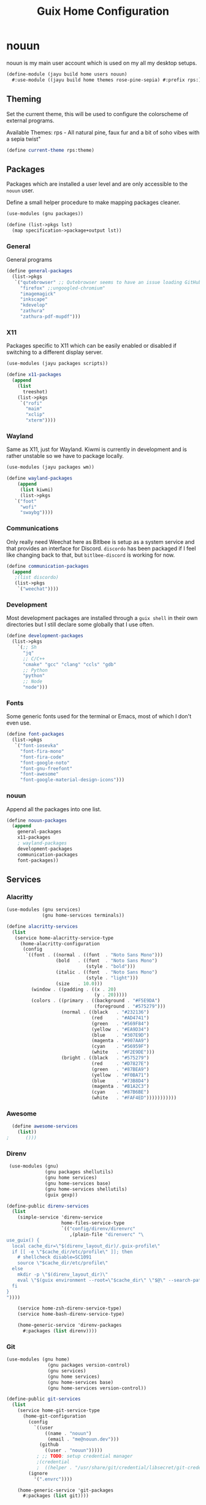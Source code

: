 #+TITLE: Guix Home Configuration
#+PROPERTY: header-args :mkdirp yes

* nouun

nouun is my main user account which is used on my all my
desktop setups.

#+BEGIN_SRC scheme :tangle ../jayu/build/home/users/nouun.scm
  (define-module (jayu build home users nouun)
    #:use-module ((jayu build home themes rose-pine-sepia) #:prefix rps:))
#+END_SRC

** Theming

Set the current theme, this will be used to configure the
colorscheme of external programs.

Available Themes:
  rps - All natural pine, faux fur and a bit of soho vibes with a sepia twist"
  

#+BEGIN_SRC scheme :tangle ../jayu/build/home/users/nouun.scm
  (define current-theme rps:theme)
  #+END_SRC


** Packages

Packages which are installed a user level and are only
accessible to the =nouun= user.

Define a small helper procedure to make mapping packages
cleaner.

#+BEGIN_SRC scheme :tangle ../jayu/build/home/users/nouun.scm
  (use-modules (gnu packages))

  (define (list->pkgs lst)
    (map specification->package+output lst))
#+END_SRC


*** General

General programs

#+BEGIN_SRC scheme :tangle ../jayu/build/home/users/nouun.scm
  (define general-packages
    (list->pkgs
     `("qutebrowser" ;; Qutebrowser seems to have an issue loading GitHub.
       "firefox" ;;ungoogled-chromium"
       "imagemagick"
       "inkscape"
       "kdevelop"
       "zathura"
       "zathura-pdf-mupdf")))
#+END_SRC


*** X11

Packages specific to X11 which can be easily enabled or
disabled if switching to a different display server.

#+BEGIN_SRC scheme :tangle ../jayu/build/home/users/nouun.scm
  (use-modules (jayu packages scripts))

  (define x11-packages
    (append
      (list
        treeshot)
      (list->pkgs
       `("rofi"
         "maim"
         "xclip"
         "xterm"))))
#+END_SRC


*** Wayland

Same as X11, just for Wayland. Kiwmi is currently in
development and is rather unstable so we have to package
locally.

#+BEGIN_SRC scheme :tangle ../jayu/build/home/users/nouun.scm
  (use-modules (jayu packages wm))

  (define wayland-packages
      (append
       (list kiwmi)
       (list->pkgs
	 `("foot"
	   "wofi"
	   "swaybg"))))
#+END_SRC


*** Communications

Only really need Weechat here as Bitlbee is setup as a system
service and that provides an interface for Discord. =discordo=
has been packaged if I feel like changing back to that, but
=bitlbee-discord= is working for now.

#+BEGIN_SRC scheme :tangle ../jayu/build/home/users/nouun.scm
  (define communication-packages
    (append
     ;(list discordo)
     (list->pkgs
      `("weechat"))))
#+END_SRC


*** Development

Most development packages are installed through a =guix shell=
in their own directories but I still declare some globally
that I use often.

#+BEGIN_SRC scheme :tangle ../jayu/build/home/users/nouun.scm
  (define development-packages
    (list->pkgs
      `(;; Sh
        "jq"
        ;; C/C++
        "cmake" "gcc" "clang" "ccls" "gdb"
        ;; Python
        "python"
        ;; Node
        "node")))
#+END_SRC


*** Fonts

Some generic fonts used for the terminal or Emacs, most of
which I don't even use.

#+BEGIN_SRC scheme :tangle ../jayu/build/home/users/nouun.scm
  (define font-packages
    (list->pkgs
     `("font-iosevka"
       "font-fira-mono"
       "font-fira-code"
       "font-google-noto"
       "font-gnu-freefont"
       "font-awesome"
       "font-google-material-design-icons")))
#+END_SRC


*** nouun

Append all the packages into one list.

#+BEGIN_SRC scheme :tangle ../jayu/build/home/users/nouun.scm
  (define nouun-packages
    (append
      general-packages
      x11-packages
      ; wayland-packages
      development-packages
      communication-packages
      font-packages))
#+END_SRC


** Services

*** Alacritty

#+BEGIN_SRC scheme :tangle ../jayu/build/home/users/nouun.scm
  (use-modules (gnu services)
               (gnu home-services terminals))

  (define alacritty-services
    (list
     (service home-alacritty-service-type
       (home-alacritty-configuration
        (config
         `((font . ((normal . ((font  . "Noto Sans Mono")))
                    (bold   . ((font  . "Noto Sans Mono")
                               (style . "bold")))
                    (italic . ((font  . "Noto Sans Mono")
                               (style . "light")))
                    (size   . 10.0)))
           (window . ((padding . ((x . 20)
                                  (y . 20)))))
           (colors . ((primary . ((background . "#F5E9DA")
                                  (foreground . "#575279")))
                      (normal . ((black   . "#232136")
                                 (red     . "#AD4741")
                                 (green   . "#569F84")
                                 (yellow  . "#EA9D34")
                                 (blue    . "#307E9D")
                                 (magenta . "#907AA9")
                                 (cyan    . "#56959F")
                                 (white   . "#F2E9DE")))
                      (bright . ((black   . "#575279")
                                 (red     . "#D7827E")
                                 (green   . "#87BEA9")
                                 (yellow  . "#F0BA71")
                                 (blue    . "#73B8D4")
                                 (magenta . "#B1A2C3")
                                 (cyan    . "#87B6BE")
                                 (white   . "#FAF4ED")))))))))))
#+END_SRC


*** Awesome

#+BEGIN_SRC scheme :tangle ../jayu/build/home/users/nouun.scm
  (define awesome-services
    (list))
;      ()))
#+END_SRC


*** Direnv

#+BEGIN_SRC scheme :tangle ../jayu/build/home/users/nouun.scm
  (use-modules (gnu)
               (gnu packages shellutils)
               (gnu home services)
               (gnu home-services base)
               (gnu home-services shellutils)
               (guix gexp))

 (define-public direnv-services
   (list
     (simple-service 'direnv-service
                     home-files-service-type
                     `(("config/direnv/direnvrc"
                        ,(plain-file "direnverc" "\
 use_guix() {
   local cache_dir=\"$(direnv_layout_dir)/.guix-profile\"
   if [[ -e \"$cache_dir/etc/profile\" ]]; then
     # shellcheck disable=SC1091
     source \"$cache_dir/etc/profile\"
   else
     mkdir -p \"$(direnv_layout_dir)\"
     eval \"$(guix environment --root=\"$cache_dir\" \"$@\" --search-paths)\"
   fi
 }
 "))))

     (service home-zsh-direnv-service-type)
     (service home-bash-direnv-service-type)

     (home-generic-service 'direnv-packages
       #:packages (list direnv))))
#+END_SRC


*** Git

#+BEGIN_SRC scheme :tangle ../jayu/build/home/users/nouun.scm
  (use-modules (gnu home)
                 (gnu packages version-control)
                 (gnu services)
                 (gnu home services)
                 (gnu home-services base)
                 (gnu home-services version-control))

  (define-public git-services
    (list
      (service home-git-service-type
        (home-git-configuration
          (config
            `((user
                ((name . "nouun") 
                 (email . "me@nouun.dev")))
              (github
                ((user . "nouun")))))
             ; ;; TODO: setup credential manager
             ;(credential
             ;  ((helper . "/usr/share/git/credential/libsecret/git-credential-libsecret")))))
          (ignore
            '(".envrc"))))

      (home-generic-service 'git-packages
        #:packages (list git))))
#+END_SRC


*** Picom

#+BEGIN_SRC scheme :tangle ../jayu/build/home/users/nouun.scm
   (use-modules (gnu home)
                 (gnu packages compton)
                 (gnu services)
                 (gnu home services)
                 (gnu home-services base)
                 (jayu home services compton))

  (define-public picom-services
    (list
     (service home-picom-service-type
              (home-picom-configuration
               (config
                `((shadow . #t)
;                  (shadow-radius . 25)
;                  (shadow-offset-x . -20)
;                  (shadow-offset-y . -20)
;                  (shadow-opacity . 0.5)
                  (shadow-radius . 0)
                  (shadow-offset-x . 12)
                  (shadow-offset-y . 12)
                  (shadow-opacity . 0.5)
                  (shadow-exclude ("name = 'Notification'"
                                   "name = 'Icecat'"
                                   "name = 'Test'"))
                  (menu ((shadow . #f)))))))

     (home-generic-service 'picom-packages
      #:packages (list picom))))
#+END_SRC


*** Rofi

#+BEGIN_SRC scheme :tangle ../jayu/build/home/users/nouun.scm
  (use-modules (gnu home)
               (gnu services)
               (jayu home services xdisorg))

  (define-public rofi-services
    (list
     (service home-rofi-service-type
              (home-rofi-configuration
               (config
                `((kb-mode-next     . "Shift+Right")
                  (kb-mode-previous . "Shift+Left")
                  (columns          . 1)))
               (theme
                `((* ((fg-lighter . "rgba( 87,  82, 121,  70%)")
                      (fg         . "rgba( 87,  82, 121, 100%)")
                      (fg-darker  . "rgba( 35,  33,  54, 100%)")
                      (bg         . "rgba(245, 233, 218, 100%)")
                      (bg-darker  . "rgba(237, 215, 189, 100%)")
                      (bar        . "rgba(144, 122, 169, 100%)")))
                  (window ((background-color . @bg)
                           (border-color     . @bar)
                           (border           . (32 0 0 0))))
                  (mainbox ((children     . (sidebar inputbar
                                             dummy listview))
                            (background-color . @bg)
                            (padding          . 10)
                            (spacing          . 0)))
                  (sidebar ((background-color . transparent)
                            (spacing          . 0)))
                  (button ((background-color . @bg)
                           (text-color       . @fg)
                           (padding          . 10)
                           (cursor           . pointer)
                           (expand           . #f)))
                  (button.selected ((background-color . @bg-darker)
                                    (text-color       . @fg)))
                  (inputbar ((background-color . @bg)
                             (text-color       . @fg)
                             (padding          . 20)
                             (spacing          . 10)))
                  (prompt ((background-color . @fg)
                           (text-color       . @bg)
                           (enabled          . #f)))
                  (case-indicator entry ((background-color . @bg)
                                         (text-color       . @fg)))
                  (entry ((cursor . text)
                          (placeholder . "filter...")
                          (placeholder-color . @fg-lighter)))
                  (dummy ((background-color . transparent)
                          (expand           . #f)
                          (padding          . (5 0 0 0))))
                  (listview ((background-color . @bg)
                             (spacing          . 0)))
                  (element ((background-color . transparent)
                            (padding          . 10)
                            (cursor           . pointer)))
                  (element.selected.normal
                   element.selected.urgent
                   element.selected.active
                   element-text.selected ((background-color . @bg-darker)
                                          (text-color       . @fg)))
                  (element.normal.normal
                   element.normal.urgent
                   element.normal.active
                   element.alternate.normal
                   element.alternate.urgent
                   element.alternate.active ((background-color . @bg)
                                             (text-color       . @fg)))
                  (element-text ((background-color . transparent)
                                 (text-color . @fg)))))))))
#+END_SRC


*** Shells

#+BEGIN_SRC scheme :tangle ../jayu/build/home/users/nouun.scm
    (define sh-envvars
      '(("JAYU_HOME"   . "/home/nouun/jayu")
        ("JAYU_SYSTEM" . "verrb")))

    (define sh-colors
      "
  esc() {
    echo \"\\033[$@m\"
  }

  RED=$(esc '1;31')
  GREEN=$(esc '1;32')
  CLEAR=$(esc '0')
  ")

    (define sh-cat-log
      "
    cat-log() {
      [ -d /tmp/jayu ] || mkdir /tmp/jayu
      cp $1 /tmp/jayu/log.gz
      gzip -d /tmp/jayu/log.gz
      cat /tmp/jayu/log
      rm /tmp/jayu/log
    }
  ")

    (define sh-jayu
      "
    __jayu_echo() {
      echo -e \" [${GREEN}Jayu${CLEAR}] $@\"
    }

    __jayu_err() {
      echo -e \" [${GREEN}Jayu${CLEAR}] $@\"
    }

    __jayu_config() {
      CMD=\"$1\"
      shift

      if [ -z \"$CMD\" ]; then
        __jayu_err \"No subcommand specified. Use 'jayu help config' for more information.\"
        return 1;
      fi

      case \"$CMD\" in
        pull|p)
          cd \"$JAYU_HOME\"
          make pull
          ;;
        home|h)
          cd \"$JAYU_HOME\"
          make home $@
          ;;
        system|s)
          cd \"$JAYU_HOME\"
          make system $@
          ;;
        ,*)
          __jayu_err \"Unknown command $1\"
          return 1
          ;;
      esac
    }

    __jayu_locate() {
      guix show $1 | \\
        grep location | \\
        xargs -n1 printf '(%s)' | \\
        sed -e 's/.*:)//g' -e 's/\\.scm.*)$/)/g' -e 's|/| |g' | \\
        xargs echo
    }

    __jayu_manifest() {
       MANIFEST_NAME=$(echo \"$1\" | tr 'A-Z' 'a-z')
       MANIFEST=\"$JAYU_HOME/jayu/manifests/$MANIFEST_NAME.scm\"
       shift

       if [ -z \"$MANIFEST_NAME\" ]; then
           ls \"$JAYU_HOME/jayu/manifests/\" | \
             sed -e \"s/.scm//g\" | \
             fzf --preview=\"cat $JAYU_HOME/jayu/manifests/{}.scm\" |
             __jayu_manifest
         return @?
       fi

       case \"$MANIFEST_NAME\" in
         .)
           if [ ! -f \"./guix-manifest.scm\"]; then
             __jayu_echo \"Creating Guix environment with guix-manifest.scm\"
             guix environment --manifest=guix-manifest.scm $@
           fi
           return 0
           ;;
         list|l)
           __jayu_echo 'Valid Manifests:'
           ls \"$JAYU_HOME/jayu/manifests/\" | \
             sed -e \"s/.scm//g\"

         return 0
         ;;
       esac

       if [ ! -f \"$MANIFEST\" ]; then
         __jayu_err \"$MANIFEST_NAME manifest does not exist\"
         return 0
       else
         __jayu_echo \"Creating Guix environment with $MANIFEST\"
         guix environment --manifest=\"$MANIFEST\" $@
       fi
    }

    __jayu_help() {
      if [ -z \"$1\" ]; then
        echo '  Jayu'
        echo '    Helper tool for Guix'
        echo ''
        echo '  Commands'
        echo '    config   - Config Guix'
        echo '    help     - Shows this message'
        echo '    locate   - Locate a guix package'
        echo '    manifest - Load a Jayu manifest'
      else
        case \"$1\" in
          help|h)
            echo '  Jayu - help'
            echo '    Disable information about a command'
            echo ''
            echo '  Usage'
            echo '    jayu help [COMMAND]'
            echo ''
            echo '  Example'
            echo '    jayu help'
            echo '    jayu help manifest'
            ;;
          config|c)
            echo '  Jayu - config'
            echo '    Helper for Jayu config'
            echo ''
            echo '  Usage'
            echo '    jayu config COMMAND'
            echo ''
            echo '  Commands'
            echo '    home   - Reconfigure Guix Home'
            echo '    system - Reconfigure Guix System'
            echo ''
            echo '  Example'
            echo '    jayu config home'
            echo '    jayu config system'
            ;;
          locate|l)
            echo '  Jayu - locate'
            echo '    Locate a Guix package by name'
            echo ''
            echo '  Usage'
            echo '    jayu locate PACKAGE'
            echo ''
            echo '  Example'
            echo '    jayu locate gcc'
            echo '    jayu locate weechat'
            ;;
          manifest|m)
            echo '  Jayu - manifest'
            echo '    Create a Guix environment from a Jayu manifest file'
            echo ''
            echo '  Usage'
            echo '    jayu help COMMAND|MANIFEST'
            echo ''
            echo '  Commands'
            echo '    list - Lists Jayu manifests'
            echo ''
            echo '  Example'
            echo '    jayu manifest list'
            echo '    jayu manifest qmk'
            ;;
          ,*)
            __jayu_err \"Unknown command $1\"
            return 1
            ;;
        esac
      fi
    }

    jayu() {
      CMD=\"$1\"
      shift

      case \"$CMD\" in
        config|c)   __jayu_config   $@ ;; 
        locate|l)   __jayu_locate   $@ ;; 
        manifest|m) __jayu_manifest $@ ;;
        ,*)          __jayu_help     $@ ;;
      esac
    }
  ")
#+END_SRC


**** Bash

#+BEGIN_SRC scheme :tangle ../jayu/build/home/users/nouun.scm
  (use-modules (gnu home-services shells))

  (define bash-services
	(list
	  (service home-bash-service-type
	    (home-bash-configuration
	      (environment-variables sh-envvars)
              (bashrc
                (list sh-colors
                      sh-cat-log
                      sh-jayu))))))
#+END_SRC


**** Zsh

#+BEGIN_SRC scheme :tangle ../jayu/build/home/users/nouun.scm
  (define-public zsh-services
    (list
      (service home-zsh-service-type
        (home-zsh-configuration
          (environment-variables sh-envvars)
          (zshrc
            (list sh-colors
                  sh-cat-log
                  sh-jayu))))

      (service home-zsh-plugin-manager-service-type)))
#+END_SRC


*** nouun

#+BEGIN_SRC scheme :tangle ../jayu/build/home/users/nouun.scm
  (define nouun-services
    (append alacritty-services
            bash-services
            direnv-services
            git-services
            picom-services
            rofi-services
            zsh-services))
#+END_SRC


** Environment

#+BEGIN_SRC scheme :tangle ../jayu/build/home/users/nouun.scm
  (home-environment
   (packages nouun-packages)
   (services nouun-services))
#+END_SRC
